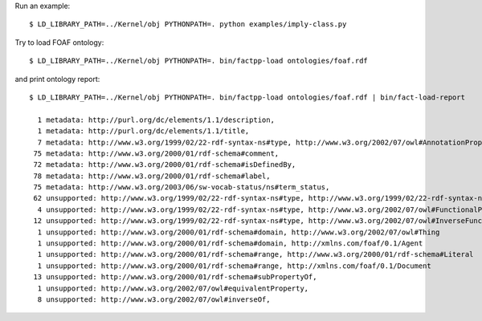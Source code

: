 Run an example::

    $ LD_LIBRARY_PATH=../Kernel/obj PYTHONPATH=. python examples/imply-class.py

Try to load FOAF ontology::

    $ LD_LIBRARY_PATH=../Kernel/obj PYTHONPATH=. bin/factpp-load ontologies/foaf.rdf

and print ontology report::

    $ LD_LIBRARY_PATH=../Kernel/obj PYTHONPATH=. bin/factpp-load ontologies/foaf.rdf | bin/fact-load-report

      1 metadata: http://purl.org/dc/elements/1.1/description,
      1 metadata: http://purl.org/dc/elements/1.1/title,
      7 metadata: http://www.w3.org/1999/02/22-rdf-syntax-ns#type, http://www.w3.org/2002/07/owl#AnnotationProperty
     75 metadata: http://www.w3.org/2000/01/rdf-schema#comment,
     72 metadata: http://www.w3.org/2000/01/rdf-schema#isDefinedBy,
     78 metadata: http://www.w3.org/2000/01/rdf-schema#label,
     75 metadata: http://www.w3.org/2003/06/sw-vocab-status/ns#term_status,
     62 unsupported: http://www.w3.org/1999/02/22-rdf-syntax-ns#type, http://www.w3.org/1999/02/22-rdf-syntax-ns#Property
      4 unsupported: http://www.w3.org/1999/02/22-rdf-syntax-ns#type, http://www.w3.org/2002/07/owl#FunctionalProperty
     12 unsupported: http://www.w3.org/1999/02/22-rdf-syntax-ns#type, http://www.w3.org/2002/07/owl#InverseFunctionalProperty
      1 unsupported: http://www.w3.org/2000/01/rdf-schema#domain, http://www.w3.org/2002/07/owl#Thing
      1 unsupported: http://www.w3.org/2000/01/rdf-schema#domain, http://xmlns.com/foaf/0.1/Agent
      1 unsupported: http://www.w3.org/2000/01/rdf-schema#range, http://www.w3.org/2000/01/rdf-schema#Literal
      1 unsupported: http://www.w3.org/2000/01/rdf-schema#range, http://xmlns.com/foaf/0.1/Document
     13 unsupported: http://www.w3.org/2000/01/rdf-schema#subPropertyOf,
      1 unsupported: http://www.w3.org/2002/07/owl#equivalentProperty,
      8 unsupported: http://www.w3.org/2002/07/owl#inverseOf,

.. vim: sw=4:et:ai
